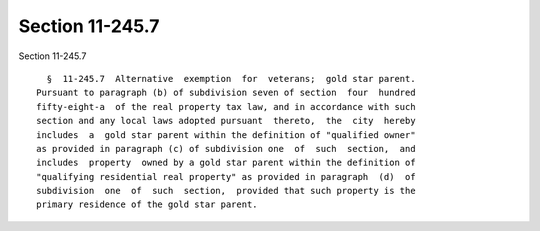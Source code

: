 Section 11-245.7
================

Section 11-245.7 ::    
        
     
        §  11-245.7  Alternative  exemption  for  veterans;  gold star parent.
      Pursuant to paragraph (b) of subdivision seven of section  four  hundred
      fifty-eight-a  of the real property tax law, and in accordance with such
      section and any local laws adopted pursuant  thereto,  the  city  hereby
      includes  a  gold star parent within the definition of "qualified owner"
      as provided in paragraph (c) of subdivision one  of  such  section,  and
      includes  property  owned by a gold star parent within the definition of
      "qualifying residential real property" as provided in paragraph  (d)  of
      subdivision  one  of  such  section,  provided that such property is the
      primary residence of the gold star parent.
    
    
    
    
    
    
    